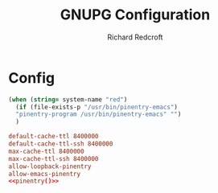 #+TITLE: GNUPG Configuration
#+AUTHOR: Richard Redcroft
#+EMAIL: Richard@Redcroft.tech
#+OPTIONS: toc:nil num:nil
#+PROPERTY: Header-args :tangle ~/.gnupg/gpg-agent.conf :tangle-mode (identity #o444) :mkdirp yes
#+auto_tangle: t

* Config

#+NAME:pinentry
#+begin_src emacs-lisp :tangle no
  (when (string= system-name "red")
    (if (file-exists-p "/usr/bin/pinentry-emacs")
    "pinentry-program /usr/bin/pinentry-emacs" "")
    )
#+end_src

#+begin_src conf :noweb yes
  default-cache-ttl 8400000
  default-cache-ttl-ssh 8400000
  max-cache-ttl 8400000
  max-cache-ttl-ssh 8400000
  allow-loopback-pinentry
  allow-emacs-pinentry
  <<pinentry()>>
#+end_src
